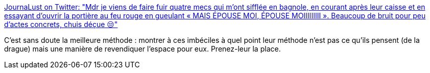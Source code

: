 :jbake-type: post
:jbake-status: published
:jbake-title: JournaLust on Twitter: "Mdr je viens de faire fuir quatre mecs qui m’ont sifflée en bagnole, en courant après leur caisse et en essayant d’ouvrir la portière au feu rouge en gueulant « MAIS ÉPOUSE MOI, ÉPOUSE MOIIIIIIIII ». Beaucoup de bruit pour peu d’actes concrets, chuis déçue 😒"
:jbake-tags: féminisme,corps,ville,sociologie,_mois_juin,_année_2019
:jbake-date: 2019-06-13
:jbake-depth: ../
:jbake-uri: shaarli/1560428209000.adoc
:jbake-source: https://nicolas-delsaux.hd.free.fr/Shaarli?searchterm=https%3A%2F%2Ftwitter.com%2Fjournaphrodite%2Fstatus%2F1137416527995650048&searchtags=f%C3%A9minisme+corps+ville+sociologie+_mois_juin+_ann%C3%A9e_2019
:jbake-style: shaarli

https://twitter.com/journaphrodite/status/1137416527995650048[JournaLust on Twitter: "Mdr je viens de faire fuir quatre mecs qui m’ont sifflée en bagnole, en courant après leur caisse et en essayant d’ouvrir la portière au feu rouge en gueulant « MAIS ÉPOUSE MOI, ÉPOUSE MOIIIIIIIII ». Beaucoup de bruit pour peu d’actes concrets, chuis déçue 😒"]

C'est sans doute la meilleure méthode : montrer à ces imbéciles à quel point leur méthode n'est pas ce qu'ils pensent (de la drague) mais une manière de revendiquer l'espace pour eux. Prenez-leur la place.
